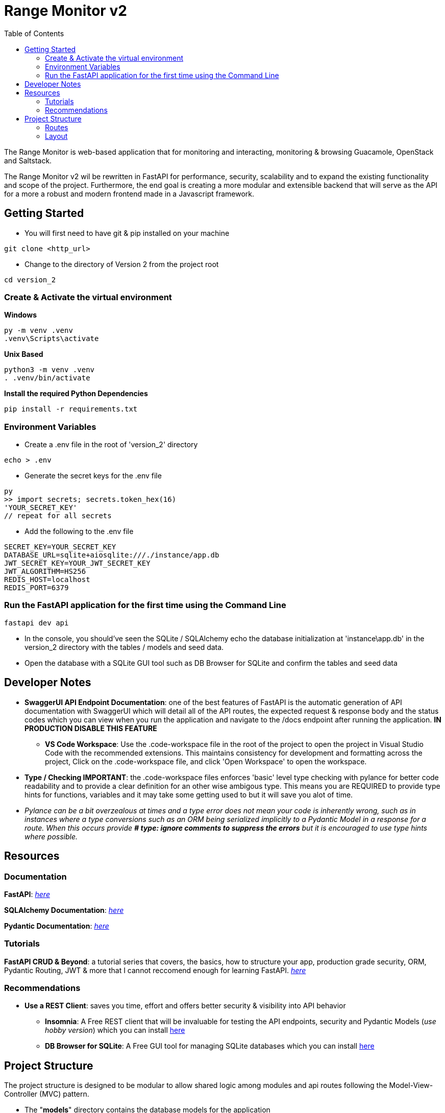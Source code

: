 = Range Monitor v2
:toc:

The Range Monitor is web-based application that for monitoring and 
interacting, monitoring & browsing Guacamole, OpenStack and Saltstack.

The Range Monitor v2 wil be rewritten in FastAPI for performance, security,
scalability and to expand the existing functionality and scope of the project.
Furthermore, the end goal is creating a more modular and extensible
backend that will serve as the API for a more a robust and modern frontend made in
a Javascript framework. 


 
== Getting Started

* You will first need to have git & pip installed on your
machine

[,git]
----
git clone <http_url>
----

* Change to the directory of Version 2 from the project root

[,bash]
----
cd version_2
----

=== Create & Activate the virtual environment

*Windows*

[,ps1]
----
py -m venv .venv
.venv\Scripts\activate
----

*Unix Based*

[,bash]
----
python3 -m venv .venv
. .venv/bin/activate
----

*Install the required Python Dependencies*

[,bash]
----
pip install -r requirements.txt
----

=== Environment Variables  

* Create a .env file in the root of 'version_2' directory

[,bash]
----
echo > .env
----

* Generate the secret keys for the .env file 

[,bash]
----
py
>> import secrets; secrets.token_hex(16)
'YOUR_SECRET_KEY'
// repeat for all secrets
----

* Add the following to the .env file 

[,bash]
----
SECRET_KEY=YOUR_SECRET_KEY
DATABASE_URL=sqlite+aiosqlite:///./instance/app.db
JWT_SECRET_KEY=YOUR_JWT_SECRET_KEY
JWT_ALGORITHM=HS256
REDIS_HOST=localhost
REDIS_PORT=6379
----

=== Run the FastAPI application for the first time using the Command Line
[,bash]
----
fastapi dev api 
----

* In the console, you should've seen the SQLite / SQLAlchemy echo the database initialization at  'instance\app.db' in the version_2 directory with the tables / models and seed data. 

* Open the database with a SQLite GUI tool such as DB Browser for SQLite and confirm the tables and seed data

== Developer Notes

** *SwaggerUI API Endpoint Documentation*: one of the best features of FastAPI is the automatic generation of API documentation with SwaggerUI which will detail all of the 
API routes, the expected request & response body and the status codes which 
you can view when you run the application and navigate to the /docs endpoint 
after running the application. *IN PRODUCTION DISABLE THIS FEATURE*

* *VS Code Workspace*: Use the .code-workspace file in the root of the project to open the project in Visual Studio Code with the recommended extensions. This maintains consistency for development and formatting across the project, Click on the .code-workspace file,
and click 'Open Workspace' to open the workspace.

** *Type / Checking IMPORTANT*: the .code-workspace files enforces 'basic' level type checking with pylance for better code readability and to provide a clear definition for an other wise ambigous type. This means you are REQUIRED to provide type hints for functions, variables and it may take some getting used to but it will save you alot of time.   
  ** _Pylance can be a bit overzealous at times and a type error does not mean your code is inherently wrong, such as in instances where a type conversions such as an ORM being serialized implicitly to a Pydantic Model in a response for a route. When this occurs provide *# type: ignore comments to suppress the errors* but it is encouraged to use type hints where possible._

== Resources  

[discrete]
=== Documentation

*FastAPI*: link:https://fastapi.tiangolo.com/learn/[_here_]

*SQLAlchemy Documentation*: link:https://docs.sqlalchemy.org/en/20/intro.html[_here_]

*Pydantic Documentation*: link:https://pydantic-docs.helpmanual.io/[_here_]

=== Tutorials

*FastAPI CRUD & Beyond*: a tutorial series that covers, the basics, how to structure your app, production
grade security, ORM, Pydantic Routing, JWT & more that I cannot reccomend enough for learning FastAPI. 
link:https://www.youtube.com/playlist?list=PLEt8Tae2spYnHy378vMlPH--87cfeh33P[_here_] 

=== Recommendations


* *Use a REST Client*: saves you time, effort and offers better security & visibility into API behavior 

- *Insomnia*: A Free REST client that will be invaluable for testing the API endpoints, security and
Pydantic Models (_use hobby version_) which you can install link:https://insomnia.rest/[here]

- *DB Browser for SQLite*: A Free GUI tool for managing SQLite databases which you can install link:https://sqlitebrowser.org/[here]

== Project Structure 

The project structure is designed to be modular to allow shared logic among modules and api routes
following the Model-View-Controller (MVC) pattern.

* The "*models*" directory contains the database models for the application
    ** NOTE: when creating a new model, ensure in the init_db() function in db\main.py
    imports it or it will not be created or associated with ORM.
    
* The "*db*" directory contains the main database logic and interface for the application
    ** _main.py_: contains the database functions used to interact with the database
    ** _crud.py_: contains mixins for services to share logic such as CRUD operations, 
    they should be inherited from by a Service

* The "*utils*" directory contains utility functions that are shared among the modules
(e.g password hashing, token generation, decorators etc.) 

=== Routes
When creating a new route prefix, create a new directory with the same name 
* _service.py_:  CRUD operations and utilities for manipulating the corresponding 
ORM and core logic for the routes 

* _routes.py_:  API router for the module 

* _schemas.py_:  Pydantic models for the route

_If any of these files grow either grow in scope or are excessively long, break it into a module / directory with an __init__.py file to import the necessary logic_

=== Layout

----

version_2/
    .venv

    .env 
    instance/app.db
    
    api/
      __init__.py # stores app instance 

      build.py # contains app building logic (e.g registering routes)

      config/ 
        __init__.py 
        settings.py # settings for the app


      db/ 
        ...
        main.py # database logic and interface 
        crud.py # CRUD operations for models

      models/ 
        ... # DB / ORM models  

      utils/ ...

     main/ 
        schemas/ 
            ... # Pydantic models
        datasources/
            ...
            routes.py # API router
            services.py # CRUD operations
        user/
            ...
            routes.py # API router
            services.py # CRUD operations

      guacamole/ 
        utils/
          ... # guac specific utilities
        routes.py
        services.py
        schemas.py
      openstack/ 
        ... same as guac
        
      saltstack/ 
        ... same as guac
----